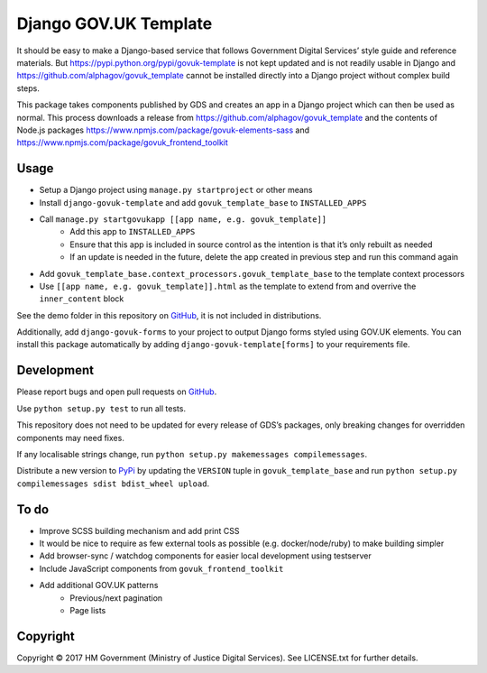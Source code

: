 Django GOV.UK Template
======================

It should be easy to make a Django-based service that follows Government Digital Services’ style guide and reference materials.
But https://pypi.python.org/pypi/govuk-template is not kept updated and is not readily usable in Django and
https://github.com/alphagov/govuk_template cannot be installed directly into a Django project without complex build steps.

This package takes components published by GDS and creates an app in a Django project which can then be used as normal.
This process downloads a release from https://github.com/alphagov/govuk_template and the contents of Node.js packages
https://www.npmjs.com/package/govuk-elements-sass and https://www.npmjs.com/package/govuk_frontend_toolkit

Usage
-----

- Setup a Django project using ``manage.py startproject`` or other means
- Install ``django-govuk-template`` and add ``govuk_template_base`` to ``INSTALLED_APPS``
- Call ``manage.py startgovukapp [[app name, e.g. govuk_template]]``
    - Add this app to ``INSTALLED_APPS``
    - Ensure that this app is included in source control as the intention is that it’s only rebuilt as needed
    - If an update is needed in the future, delete the app created in previous step and run this command again
- Add ``govuk_template_base.context_processors.govuk_template_base`` to the template context processors
- Use ``[[app name, e.g. govuk_template]].html`` as the template to extend from and overrive the ``inner_content`` block

See the demo folder in this repository on `GitHub`_, it is not included in distributions.

Additionally, add ``django-govuk-forms`` to your project to output Django forms styled using GOV.UK elements.
You can install this package automatically by adding ``django-govuk-template[forms]`` to your requirements file.

Development
-----------

Please report bugs and open pull requests on `GitHub`_.

Use ``python setup.py test`` to run all tests.

This repository does not need to be updated for every release of GDS’s packages, only breaking changes for overridden components may need fixes.

If any localisable strings change, run ``python setup.py makemessages compilemessages``.

Distribute a new version to `PyPi`_ by updating the ``VERSION`` tuple in ``govuk_template_base`` and run ``python setup.py compilemessages sdist bdist_wheel upload``.

To do
-----

- Improve SCSS building mechanism and add print CSS
- It would be nice to require as few external tools as possible (e.g. docker/node/ruby) to make building simpler
- Add browser-sync / watchdog components for easier local development using testserver
- Include JavaScript components from ``govuk_frontend_toolkit``
- Add additional GOV.UK patterns
    - Previous/next pagination
    - Page lists

Copyright
---------

Copyright © 2017 HM Government (Ministry of Justice Digital Services). See LICENSE.txt for further details.

.. _GitHub: https://github.com/ministryofjustice/django-govuk-template
.. _PyPi: https://pypi.org/project/django-govuk-template/
